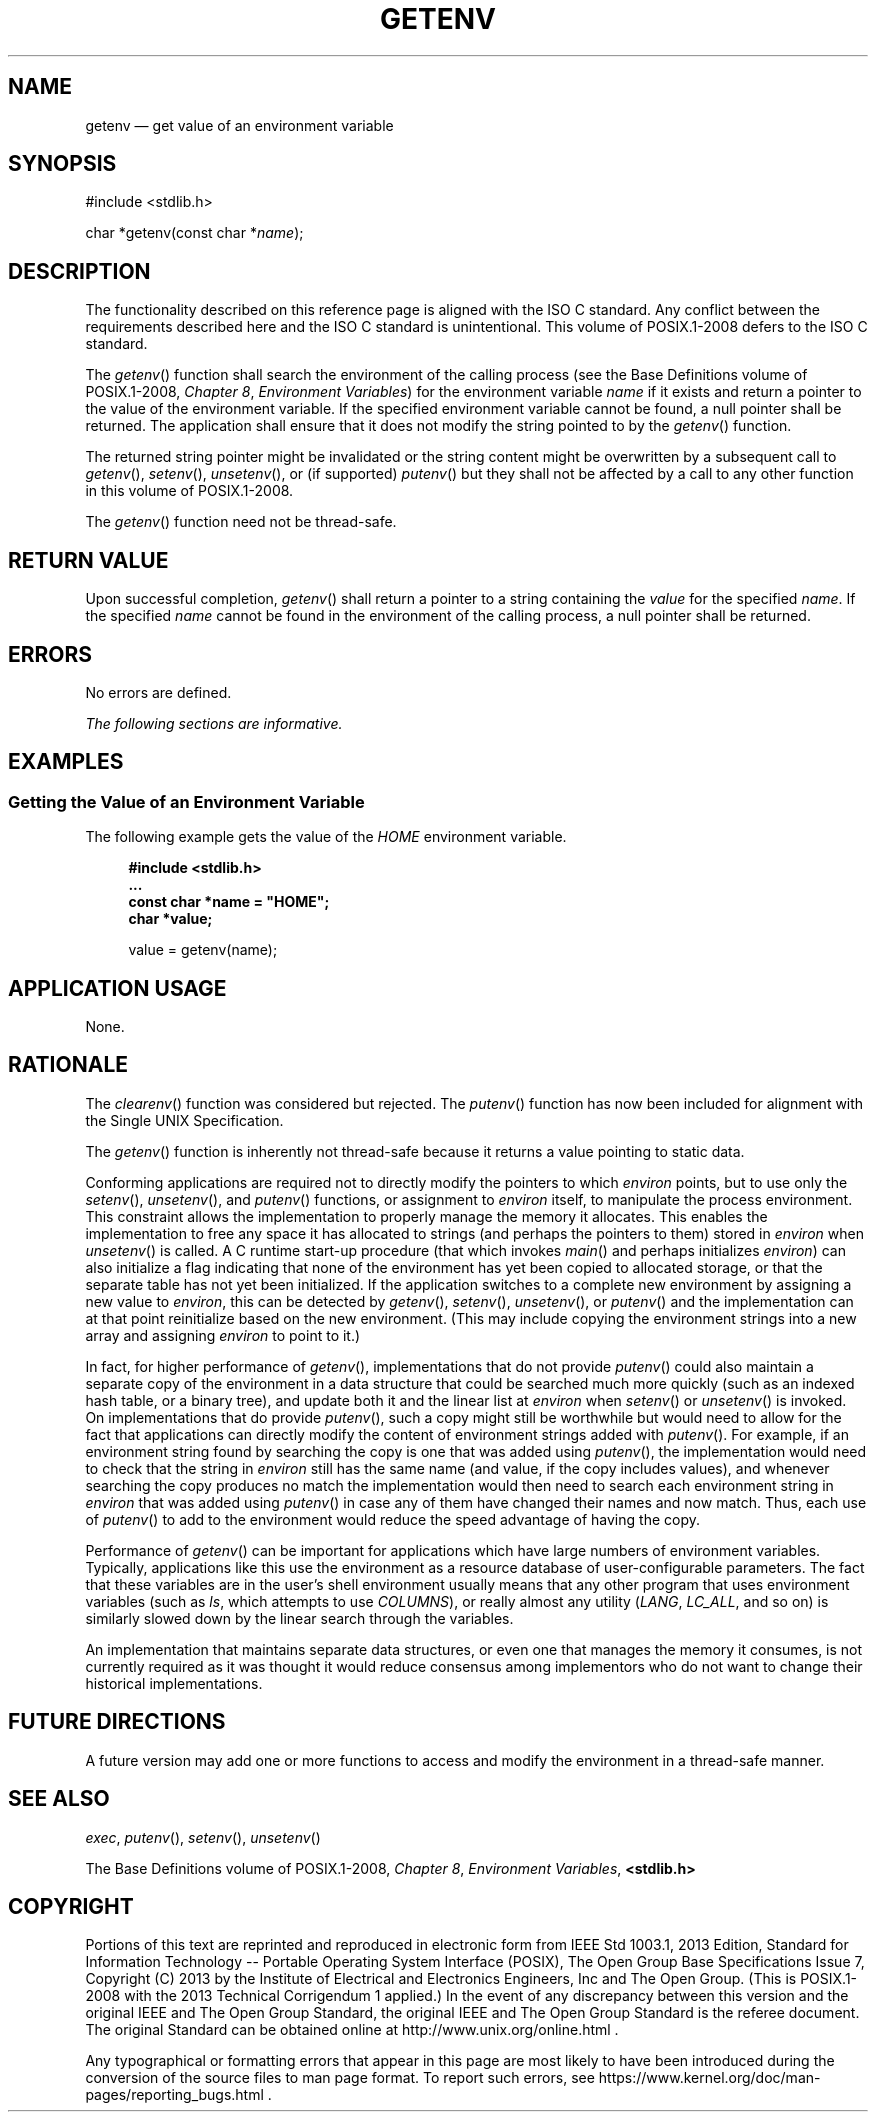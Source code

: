 '\" et
.TH GETENV "3" 2013 "IEEE/The Open Group" "POSIX Programmer's Manual"

.SH NAME
getenv
\(em get value of an environment variable
.SH SYNOPSIS
.LP
.nf
#include <stdlib.h>
.P
char *getenv(const char *\fIname\fP);
.fi
.SH DESCRIPTION
The functionality described on this reference page is aligned with the
ISO\ C standard. Any conflict between the requirements described here and the
ISO\ C standard is unintentional. This volume of POSIX.1\(hy2008 defers to the ISO\ C standard.
.P
The
\fIgetenv\fR()
function shall search the environment of the calling process (see the Base Definitions volume of POSIX.1\(hy2008,
.IR "Chapter 8" ", " "Environment Variables")
for the environment variable
.IR name
if it exists and return a pointer to the value of the environment
variable. If the specified environment variable cannot be found, a null
pointer shall be returned. The application shall ensure that it does
not modify the string pointed to by the
\fIgetenv\fR()
function.
.P
The returned string pointer might be invalidated or
the string content might be overwritten by a subsequent call to
\fIgetenv\fR(),
\fIsetenv\fR(),
\fIunsetenv\fR(),
or (if supported)
\fIputenv\fR()
but they shall not be affected by a call to any other function in this volume of POSIX.1\(hy2008.
.P
The
\fIgetenv\fR()
function need not be thread-safe.
.SH "RETURN VALUE"
Upon successful completion,
\fIgetenv\fR()
shall return a pointer to a string containing the
.IR value
for the specified
.IR name .
If the specified
.IR name
cannot be found in the environment of the calling process, a null
pointer shall be returned.
.SH ERRORS
No errors are defined.
.LP
.IR "The following sections are informative."
.SH EXAMPLES
.SS "Getting the Value of an Environment Variable"
.P
The following example gets the value of the
.IR HOME
environment variable.
.sp
.RS 4
.nf
\fB
#include <stdlib.h>
\&...
const char *name = "HOME";
char *value;
.P
value = getenv(name);
.fi \fR
.P
.RE
.SH "APPLICATION USAGE"
None.
.SH RATIONALE
The
\fIclearenv\fR()
function was considered but rejected. The
\fIputenv\fR()
function has now been included for alignment with the Single UNIX
Specification.
.P
The
\fIgetenv\fR()
function is inherently not thread-safe because it returns a value
pointing to static data.
.P
Conforming applications are required not to directly modify the pointers
to which
.IR environ
points, but to use only the
\fIsetenv\fR(),
\fIunsetenv\fR(),
and
\fIputenv\fR()
functions, or assignment to
.IR environ
itself, to manipulate the process environment. This constraint allows
the implementation to properly manage the memory it allocates. This
enables the implementation to free any space it has allocated to strings
(and perhaps the pointers to them) stored in
.IR environ
when
\fIunsetenv\fR()
is called. A C runtime start-up procedure (that which invokes
\fImain\fR()
and perhaps initializes
.IR environ )
can also initialize a flag indicating that none of the environment has
yet been copied to allocated storage, or that the separate table has
not yet been initialized. If the application switches to a complete new
environment by assigning a new value to
.IR environ ,
this can be detected by
\fIgetenv\fR(),
\fIsetenv\fR(),
\fIunsetenv\fR(),
or
\fIputenv\fR()
and the implementation can at that point reinitialize based on the new
environment. (This may include copying the environment strings into a
new array and assigning
.IR environ
to point to it.)
.P
In fact, for higher performance of
\fIgetenv\fR(),
implementations that do not provide
\fIputenv\fR()
could also maintain a separate copy of the environment in a data structure
that could be searched much more quickly (such as an indexed hash table,
or a binary tree), and update both it and the linear list at
.IR environ
when
\fIsetenv\fR()
or
\fIunsetenv\fR()
is invoked. On implementations that do provide
\fIputenv\fR(),
such a copy might still be worthwhile but would need to allow for the
fact that applications can directly modify the content of environment
strings added with
\fIputenv\fR().
For example, if an environment string found by searching the copy is
one that was added using
\fIputenv\fR(),
the implementation would need to check that the string in
.IR environ
still has the same name (and value, if the copy includes values), and
whenever searching the copy produces no match the implementation would
then need to search each environment string in
.IR environ
that was added using
\fIputenv\fR()
in case any of them have changed their names and now match. Thus, each
use of
\fIputenv\fR()
to add to the environment would reduce the speed advantage of having
the copy.
.P
Performance of
\fIgetenv\fR()
can be important for applications which have large numbers of
environment variables. Typically, applications like this use the
environment as a resource database of user-configurable parameters.
The fact that these variables are in the user's shell environment
usually means that any other program that uses environment variables
(such as
.IR ls ,
which attempts to use
.IR COLUMNS ),
or really almost any utility (\c
.IR LANG ,
.IR LC_ALL ,
and so on) is similarly slowed down by the linear search through the
variables.
.P
An implementation that maintains separate data structures, or even one
that manages the memory it consumes, is not currently required as it
was thought it would reduce consensus among implementors who do not
want to change their historical implementations.
.SH "FUTURE DIRECTIONS"
A future version may add one or more functions to access and modify the
environment in a thread-safe manner.
.SH "SEE ALSO"
.IR "\fIexec\fR\^",
.IR "\fIputenv\fR\^(\|)",
.IR "\fIsetenv\fR\^(\|)",
.IR "\fIunsetenv\fR\^(\|)"
.P
The Base Definitions volume of POSIX.1\(hy2008,
.IR "Chapter 8" ", " "Environment Variables",
.IR "\fB<stdlib.h>\fP"
.SH COPYRIGHT
Portions of this text are reprinted and reproduced in electronic form
from IEEE Std 1003.1, 2013 Edition, Standard for Information Technology
-- Portable Operating System Interface (POSIX), The Open Group Base
Specifications Issue 7, Copyright (C) 2013 by the Institute of
Electrical and Electronics Engineers, Inc and The Open Group.
(This is POSIX.1-2008 with the 2013 Technical Corrigendum 1 applied.) In the
event of any discrepancy between this version and the original IEEE and
The Open Group Standard, the original IEEE and The Open Group Standard
is the referee document. The original Standard can be obtained online at
http://www.unix.org/online.html .

Any typographical or formatting errors that appear
in this page are most likely
to have been introduced during the conversion of the source files to
man page format. To report such errors, see
https://www.kernel.org/doc/man-pages/reporting_bugs.html .

